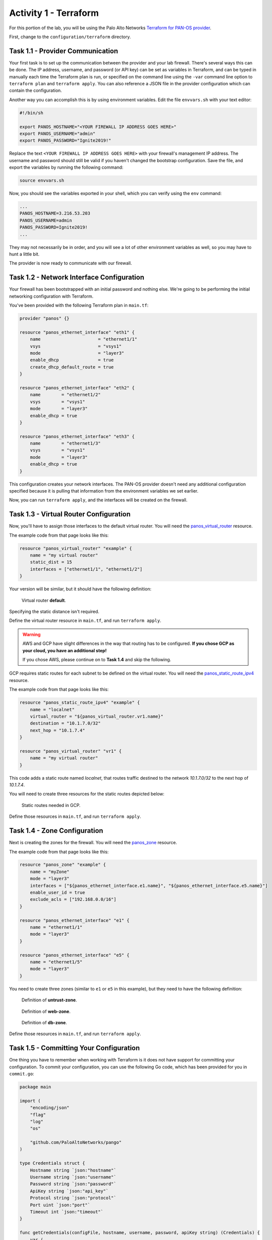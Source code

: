 ======================
Activity 1 - Terraform
======================


For this portion of the lab, you will be using the Palo Alto Networks
`Terraform for PAN-OS provider <https://www.terraform.io/docs/providers/panos/index.html>`_.

First, change to the ``configuration/terraform`` directory.


Task 1.1 - Provider Communication
=================================

Your first task is to set up the communication between the provider and your
lab firewall.  There's several ways this can be done.  The IP address,
username, and password (or API key) can be set as variables in Terraform, and
can be typed in manually each time the Terraform plan is run, or specified on
the command line using the ``-var`` command line option to ``terraform plan``
and ``terraform apply``.  You can also reference a JSON file in the provider
configuration which can contain the configuration.

Another way you can accomplish this is by using environment variables.  Edit
the file ``envvars.sh`` with your text editor:

.. code-block:: bash

    #!/bin/sh

    export PANOS_HOSTNAME="<YOUR FIREWALL IP ADDRESS GOES HERE>"
    export PANOS_USERNAME="admin"
    export PANOS_PASSWORD="Ignite2019!"

Replace the text ``<YOUR FIREWALL IP ADDRESS GOES HERE>`` with your firewall's
management IP address.  The username and password should still be valid if you
haven't changed the bootstrap configuration.  Save the file, and export the
variables by running the following command:

.. code-block:: bash

    source envvars.sh

Now, you should see the variables exported in your shell, which you can verify
using the ``env`` command:

.. code-block:: bash

    ...
    PANOS_HOSTNAME=3.216.53.203
    PANOS_USERNAME=admin
    PANOS_PASSWORD=Ignite2019!
    ...

They may not necessarily be in order, and you will see a lot of other
environment variables as well, so you may have to hunt a little bit.

The provider is now ready to communicate with our firewall.

Task 1.2 - Network Interface Configuration
==========================================

Your firewall has been bootstrapped with an initial password and nothing else.
We're going to be performing the initial networking configuration with
Terraform.

You've been provided with the following Terraform plan in ``main.tf``:

.. code-block:: terraform

    provider "panos" {}

    resource "panos_ethernet_interface" "eth1" {
        name                      = "ethernet1/1"
        vsys                      = "vsys1"
        mode                      = "layer3"
        enable_dhcp               = true
        create_dhcp_default_route = true
    }

    resource "panos_ethernet_interface" "eth2" {
        name        = "ethernet1/2"
        vsys        = "vsys1"
        mode        = "layer3"
        enable_dhcp = true
    }

    resource "panos_ethernet_interface" "eth3" {
        name        = "ethernet1/3"
        vsys        = "vsys1"
        mode        = "layer3"
        enable_dhcp = true
    }

This configuration creates your network interfaces.  The PAN-OS provider
doesn't need any additional configuration specified because it is pulling that
information from the environment variables we set earlier.

Now, you can run ``terraform apply``, and the interfaces will be created on the
firewall.


Task 1.3 - Virtual Router Configuration
=======================================

Now, you'll have to assign those interfaces to the default virtual router.
You will need the
`panos_virtual_router <https://www.terraform.io/docs/providers/panos/r/virtual_router.html>`_
resource.

The example code from that page looks like this:

.. code-block:: terraform

    resource "panos_virtual_router" "example" {
        name = "my virtual router"
        static_dist = 15
        interfaces = ["ethernet1/1", "ethernet1/2"]
    }

Your version will be similar, but it should have the following definition:

.. figure:: vr.png

   Virtual router **default**.

Specifying the static distance isn't required.

Define the virtual router resource in ``main.tf``, and run ``terraform apply``.

.. warning:: AWS and GCP have slight differences in the way that routing has to
   be configured.  **If you chose GCP as your cloud, you have an additional
   step!**

   If you chose AWS, please continue on to **Task 1.4** and skip the following.

GCP requires static routes for each subnet to be defined on the virtual router.
You will need the `panos_static_route_ipv4 <https://www.terraform.io/docs/providers/panos/r/static_route_ipv4.html>`_
resource.

The example code from that page looks like this:

.. code-block:: terraform

    resource "panos_static_route_ipv4" "example" {
        name = "localnet"
        virtual_router = "${panos_virtual_router.vr1.name}"
        destination = "10.1.7.0/32"
        next_hop = "10.1.7.4"
    }

    resource "panos_virtual_router" "vr1" {
        name = "my virtual router"
    }

This code adds a static route named *localnet*, that routes traffic destined to
the network *10.1.7.0/32* to the next hop of *10.1.7.4*.

You will need to create three resources for the static routes depicted below:

.. figure:: gcp_static_routes.png

   Static routes needed in GCP.

Define those resources in ``main.tf``, and run ``terraform apply``.


Task 1.4 - Zone Configuration
=============================

Next is creating the zones for the firewall.  You will need the
`panos_zone <https://www.terraform.io/docs/providers/panos/r/zone.html>`_ resource.

The example code from that page looks like this:

.. code-block:: terraform

    resource "panos_zone" "example" {
        name = "myZone"
        mode = "layer3"
        interfaces = ["${panos_ethernet_interface.e1.name}", "${panos_ethernet_interface.e5.name}"]
        enable_user_id = true
        exclude_acls = ["192.168.0.0/16"]
    }

    resource "panos_ethernet_interface" "e1" {
        name = "ethernet1/1"
        mode = "layer3"
    }

    resource "panos_ethernet_interface" "e5" {
        name = "ethernet1/5"
        mode = "layer3"
    }

You need to create three zones (similar to ``e1`` or ``e5`` in this example),
but they need to have the following definition:

.. figure:: untrust_zone.png

   Definition of **untrust-zone**.

.. figure:: web_zone.png

   Definition of **web-zone**.

.. figure:: db_zone.png

   Definition of **db-zone**.

Define those resources in ``main.tf``, and run ``terraform apply``.


Task 1.5 - Committing Your Configuration
========================================

One thing you have to remember when working with Terraform is it does not have
support for committing your configuration.  To commit your configuration, you
can use the following Go code, which has been provided for you in
``commit.go``:

.. code-block:: go

    package main

    import (
        "encoding/json"
        "flag"
        "log"
        "os"

        "github.com/PaloAltoNetworks/pango"
    )

    type Credentials struct {
        Hostname string `json:"hostname"`
        Username string `json:"username"`
        Password string `json:"password"`
        ApiKey string `json:"api_key"`
        Protocol string `json:"protocol"`
        Port uint `json:"port"`
        Timeout int `json:"timeout"`
    }

    func getCredentials(configFile, hostname, username, password, apiKey string) (Credentials) {
        var (
            config Credentials
            val string
            ok bool
        )

        // Auth from the config file.
        if configFile != "" {
            fd, err := os.Open(configFile)
            if err != nil {
                log.Fatalf("ERROR: %s", err)
            }
            defer fd.Close()

            dec := json.NewDecoder(fd)
            err = dec.Decode(&config)
            if err != nil {
                log.Fatalf("ERROR: %s", err)
            }
        }

        // Auth from env variables.
        if val, ok = os.LookupEnv("PANOS_HOSTNAME"); ok {
            config.Hostname = val
        }
        if val, ok = os.LookupEnv("PANOS_USERNAME"); ok {
            config.Username = val
        }
        if val, ok = os.LookupEnv("PANOS_PASSWORD"); ok {
            config.Password = val
        }
        if val, ok = os.LookupEnv("PANOS_API_KEY"); ok {
            config.ApiKey = val
        }

        // Auth from CLI args.
        if hostname != "" {
            config.Hostname = hostname
        }
        if username != "" {
            config.Username = username
        }
        if password != "" {
            config.Password = password
        }
        if apiKey != "" {
            config.ApiKey = apiKey
        }

        if config.Hostname == "" {
            log.Fatalf("ERROR: No hostname specified")
        } else if config.Username == "" && config.ApiKey == "" {
            log.Fatalf("ERROR: No username specified")
        } else if config.Password == "" && config.ApiKey == "" {
            log.Fatalf("ERROR: No password specified")
        }

        return config
    }

    func main() {
        var (
            err error
            configFile, hostname, username, password, apiKey string
            job uint
        )

        log.SetFlags(log.Ldate | log.Ltime | log.Lmicroseconds)

        flag.StringVar(&configFile, "config", "", "JSON config file with panos connection info")
        flag.StringVar(&hostname, "host", "", "PAN-OS hostname")
        flag.StringVar(&username, "user", "", "PAN-OS username")
        flag.StringVar(&password, "pass", "", "PAN-OS password")
        flag.StringVar(&apiKey, "key", "", "PAN-OS API key")
        flag.Parse()

        config := getCredentials(configFile, hostname, username, password, apiKey)

        fw := &pango.Firewall{Client: pango.Client{
            Hostname: config.Hostname,
            Username: config.Username,
            Password: config.Password,
            ApiKey: config.ApiKey,
            Protocol: config.Protocol,
            Port: config.Port,
            Timeout: config.Timeout,
            Logging: pango.LogOp | pango.LogAction,
        }}
        if err = fw.Initialize(); err != nil {
            log.Fatalf("Failed: %s", err)
        }

        job, err = fw.Commit(flag.Arg(0), true, true, false, true)
        if err != nil {
            log.Fatalf("Error in commit: %s", err)
        } else if job == 0 {
            log.Printf("No commit needed")
        } else {
            log.Printf("Committed config successfully")
        }
    }

This code reads the hostname, username, and password from the environment
variables we set earlier.  You can run it with ``go run commit.go``.
Additionally, you can add a commit comment with
``go run commit.go <your commit comment>``.

You're done with the Terraform portion of the lab!
